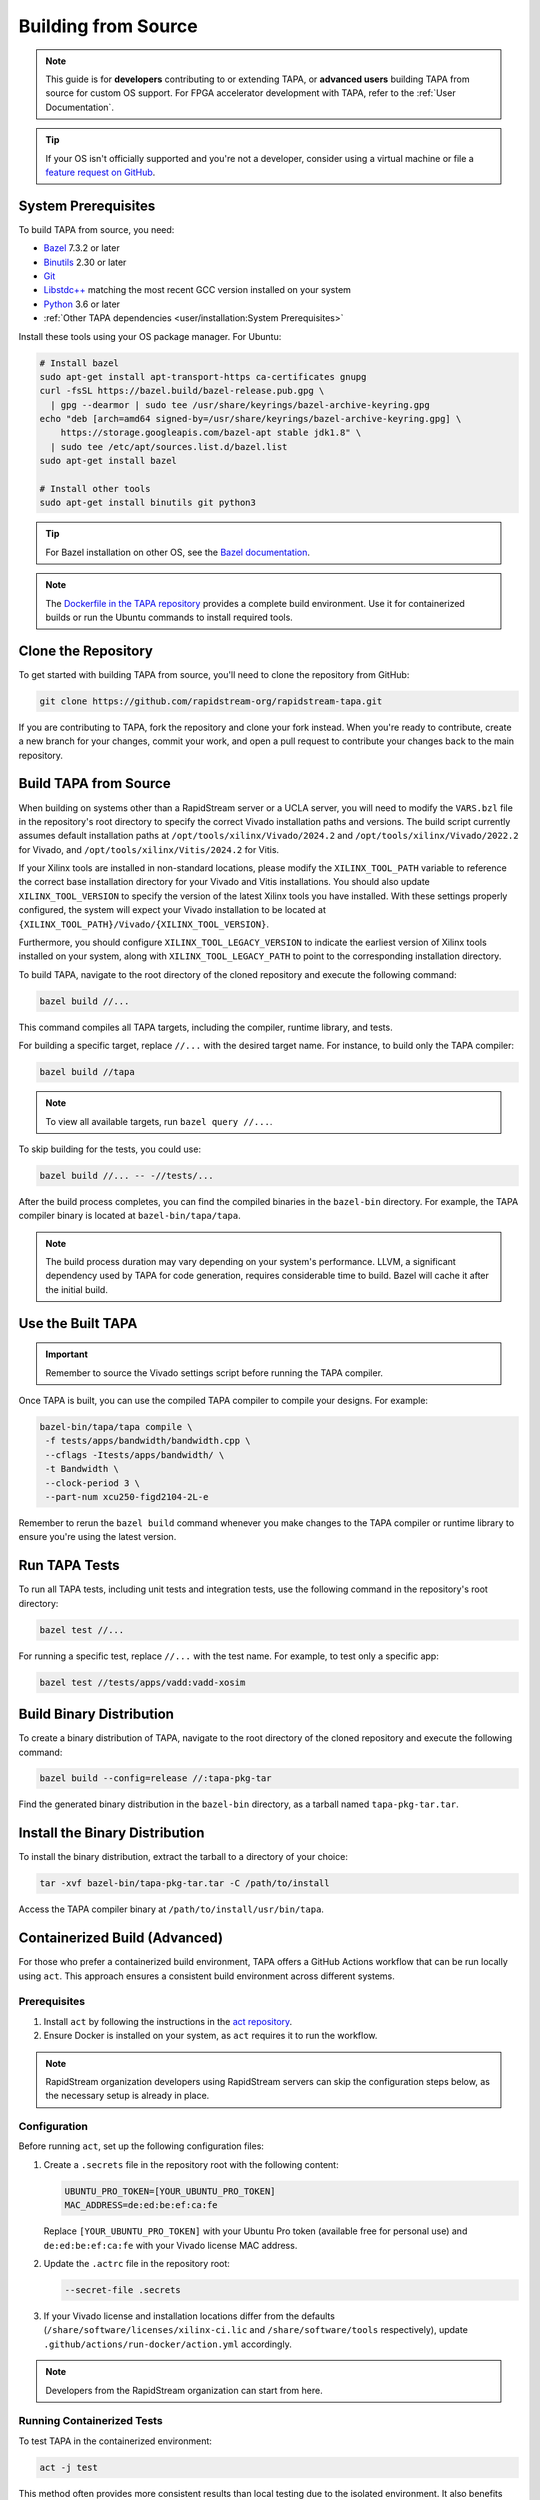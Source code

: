 Building from Source
====================

.. note::

   This guide is for **developers** contributing to or extending TAPA,
   or **advanced users** building TAPA from source for custom OS support.
   For FPGA accelerator development with TAPA, refer to the
   :ref:`User Documentation`.

.. tip::

   If your OS isn't officially supported and you're not a developer,
   consider using a virtual machine or file a
   `feature request on GitHub <https://github.com/rapidstream-org/rapidstream-tapa/issues>`_.

System Prerequisites
--------------------

To build TAPA from source, you need:

- `Bazel <https://bazel.build>`_ 7.3.2 or later
- `Binutils <https://www.gnu.org/software/binutils/>`_ 2.30 or later
- `Git <https://git-scm.com>`_
- `Libstdc++ <https://gcc.gnu.org/libstdc++/>`_ matching the most recent GCC
  version installed on your system
- `Python <https://www.python.org>`_ 3.6 or later
- :ref:`Other TAPA dependencies <user/installation:System Prerequisites>`

Install these tools using your OS package manager. For Ubuntu:

.. code-block:: bash

   # Install bazel
   sudo apt-get install apt-transport-https ca-certificates gnupg
   curl -fsSL https://bazel.build/bazel-release.pub.gpg \
     | gpg --dearmor | sudo tee /usr/share/keyrings/bazel-archive-keyring.gpg
   echo "deb [arch=amd64 signed-by=/usr/share/keyrings/bazel-archive-keyring.gpg] \
       https://storage.googleapis.com/bazel-apt stable jdk1.8" \
     | sudo tee /etc/apt/sources.list.d/bazel.list
   sudo apt-get install bazel

   # Install other tools
   sudo apt-get install binutils git python3

.. tip::

   For Bazel installation on other OS, see the
   `Bazel documentation <https://docs.bazel.build/versions/main/install.html>`_.

.. note::

   The `Dockerfile in the TAPA repository <https://github.com/rapidstream-org/rapidstream-tapa/blob/main/.github/docker/build-env/Dockerfile.Dependencies>`_
   provides a complete build environment. Use it for containerized builds or
   run the Ubuntu commands to install required tools.

Clone the Repository
--------------------

To get started with building TAPA from source, you'll need to clone the repository from GitHub:

.. code-block:: bash

   git clone https://github.com/rapidstream-org/rapidstream-tapa.git

If you are contributing to TAPA, fork the repository and clone your fork
instead. When you're ready to contribute, create a new branch for your
changes, commit your work, and open a pull request to contribute your
changes back to the main repository.

Build TAPA from Source
----------------------

When building on systems other than a RapidStream server or a UCLA server, you
will need to modify the ``VARS.bzl`` file in the repository's root directory
to specify the correct Vivado installation paths and versions. The build script
currently assumes default installation paths at
``/opt/tools/xilinx/Vivado/2024.2`` and
``/opt/tools/xilinx/Vivado/2022.2`` for Vivado, and
``/opt/tools/xilinx/Vitis/2024.2`` for Vitis.

If your Xilinx tools are installed in non-standard locations, please modify
the ``XILINX_TOOL_PATH`` variable to reference the correct base installation
directory for your Vivado and Vitis installations. You should also update
``XILINX_TOOL_VERSION`` to specify the version of the latest Xilinx tools
you have installed. With these settings properly configured, the system
will expect your Vivado installation to be located at
``{XILINX_TOOL_PATH}/Vivado/{XILINX_TOOL_VERSION}``.

Furthermore, you should configure ``XILINX_TOOL_LEGACY_VERSION`` to indicate
the earliest version of Xilinx tools installed on your system, along with
``XILINX_TOOL_LEGACY_PATH`` to point to the corresponding installation
directory.

To build TAPA, navigate to the root directory of the cloned repository and execute the following command:

.. code-block:: bash

   bazel build //...

This command compiles all TAPA targets, including the compiler, runtime
library, and tests.

For building a specific target, replace ``//...`` with the desired target
name. For instance, to build only the TAPA compiler:

.. code-block:: bash

   bazel build //tapa

.. note::

   To view all available targets, run ``bazel query //...``.

To skip building for the tests, you could use:

.. code-block:: bash

   bazel build //... -- -//tests/...


After the build process completes, you can find the compiled binaries in the
``bazel-bin`` directory. For example, the TAPA compiler binary is located at
``bazel-bin/tapa/tapa``.

.. note::

   The build process duration may vary depending on your system's performance.
   LLVM, a significant dependency used by TAPA for code generation, requires
   considerable time to build. Bazel will cache it after the initial build.

Use the Built TAPA
------------------

.. important::

   Remember to source the Vivado settings script before running the TAPA compiler.

Once TAPA is built, you can use the compiled TAPA compiler to compile your
designs. For example:

.. code-block:: bash

   bazel-bin/tapa/tapa compile \
    -f tests/apps/bandwidth/bandwidth.cpp \
    --cflags -Itests/apps/bandwidth/ \
    -t Bandwidth \
    --clock-period 3 \
    --part-num xcu250-figd2104-2L-e

Remember to rerun the ``bazel build`` command whenever you make changes to the
TAPA compiler or runtime library to ensure you're using the latest version.

Run TAPA Tests
--------------

To run all TAPA tests, including unit tests and integration tests, use the
following command in the repository's root directory:

.. code-block:: bash

   bazel test //...

For running a specific test, replace ``//...`` with the test name. For example,
to test only a specific app:

.. code-block:: bash

   bazel test //tests/apps/vadd:vadd-xosim

Build Binary Distribution
-------------------------

To create a binary distribution of TAPA, navigate to the root directory of the
cloned repository and execute the following command:

.. code-block:: bash

   bazel build --config=release //:tapa-pkg-tar

Find the generated binary distribution in the ``bazel-bin`` directory,
as a tarball named ``tapa-pkg-tar.tar``.

Install the Binary Distribution
-------------------------------

To install the binary distribution, extract the tarball to a directory of your
choice:

.. code-block:: bash

   tar -xvf bazel-bin/tapa-pkg-tar.tar -C /path/to/install

Access the TAPA compiler binary at ``/path/to/install/usr/bin/tapa``.

Containerized Build (Advanced)
------------------------------

For those who prefer a containerized build environment, TAPA offers a GitHub
Actions workflow that can be run locally using ``act``. This approach ensures
a consistent build environment across different systems.

Prerequisites
^^^^^^^^^^^^^

1. Install ``act`` by following the instructions in the
   `act repository <https://nektosact.com>`_.

2. Ensure Docker is installed on your system, as ``act`` requires it to run
   the workflow.

.. note::

   RapidStream organization developers using RapidStream servers can skip
   the configuration steps below, as the necessary setup is already in place.

Configuration
^^^^^^^^^^^^^

Before running ``act``, set up the following configuration files:

1. Create a ``.secrets`` file in the repository root with the following content:

   .. code-block:: text

      UBUNTU_PRO_TOKEN=[YOUR_UBUNTU_PRO_TOKEN]
      MAC_ADDRESS=de:ed:be:ef:ca:fe

   Replace ``[YOUR_UBUNTU_PRO_TOKEN]`` with your Ubuntu Pro token (available
   free for personal use) and ``de:ed:be:ef:ca:fe`` with your Vivado license
   MAC address.

2. Update the ``.actrc`` file in the repository root:

   .. code-block:: text

      --secret-file .secrets

3. If your Vivado license and installation locations differ from the defaults
   (``/share/software/licenses/xilinx-ci.lic`` and
   ``/share/software/tools`` respectively), update
   ``.github/actions/run-docker/action.yml`` accordingly.

.. note::

   Developers from the RapidStream organization can start from here.

Running Containerized Tests
^^^^^^^^^^^^^^^^^^^^^^^^^^^

To test TAPA in the containerized environment:

.. code-block:: bash

   act -j test

This method often provides more consistent results than local testing due to
the isolated environment. It also benefits from a shared Bazel cache between
runs, potentially speeding up the build process.

.. note::

   Build artifacts are not saved to the local ``bazel-bin`` directory in
   containerized builds. For debugging, you may need to build TAPA in your
   local environment. However, you can still add test cases and use ``act``
   for testing your changes.

Creating a Binary Distribution
^^^^^^^^^^^^^^^^^^^^^^^^^^^^^^

To create a binary distribution of TAPA:

.. code-block:: bash

   act -j build

The resulting binary distribution is saved in the ``artifacts.out`` directory
in the repository root (e.g., ``artifacts.out/1/tapa/tapa.tar.gz`` for the
first build).

Installing the Binary Distribution
^^^^^^^^^^^^^^^^^^^^^^^^^^^^^^^^^^

To install the binary distribution:

1. Extract the tarball to your preferred directory, or
2. Use the provided ``install.sh`` script to install TAPA to the default
   location:

   .. code-block:: bash

      RAPIDSTREAM_LOCAL_PACKAGE=./artifacts.out/1/tapa/tapa.tar.gz ./install.sh

